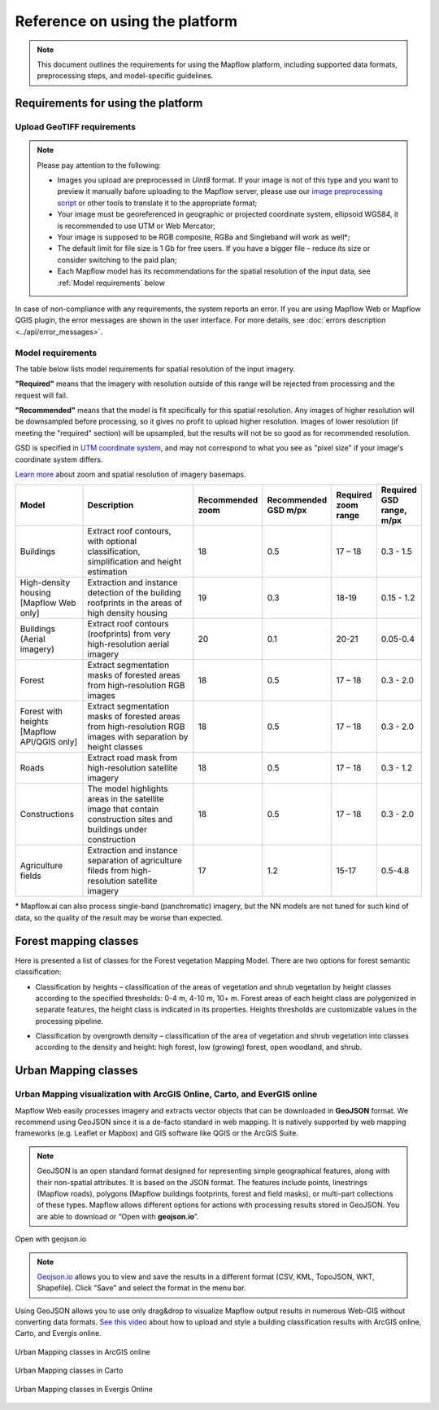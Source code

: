 Reference on using the platform
================================


.. note::
    This document outlines the requirements for using the Mapflow platform, including supported data formats, preprocessing steps, and model-specific guidelines.

Requirements for using the platform
-------------------------------------

Upload GeoTIFF requirements
~~~~~~~~~~~~~~~~~~~~~~~~~~~~~
.. note::
    Please pay attention to the following:

    * Images you upload are preprocessed in `Uint8` format. If your image is not of this type and you want to preview it manually bafore uploading to the Mapflow server, please use our `image preprocessing script <https://github.com/Geoalert/mapflow_data_preprocessor/>`_ or other tools to translate it to the appropriate format;
    * Your image must be georeferenced in geographic or projected coordinate system, ellipsoid WGS84, it is recommended to use UTM or Web Mercator;
    * Your image is supposed to be RGB composite, RGBa and Singleband will work as well*;
    * The default limit for file size is 1 Gb for free users. If you have a bigger file – reduce its size or consider switching to the paid plan; 
    * Each Mapflow model has its recommendations for the spatial resolution of the input data, see :ref:`Model requirements` below

In case of non-compliance with any requirements, the system reports an error. 
If you are using Mapflow Web or Mapflow QGIS plugin, the error messages are shown in the user interface.
For more details, see :doc:`errors description <../api/error_messages>`.

.. _Model requirements:

Model requirements
~~~~~~~~~~~~~~~~~~~~~~~~~~~~~

The table below lists model requirements for spatial resolution of the input imagery.

**"Required"** means that the imagery with resolution outside of this range will
be rejected from processing and the request will fail.

**"Recommended"** means that the model is fit specifically for this spatial resolution.
Any images of higher resolution will be downsampled before processing, so it gives no profit to upload higher resolution.
Images of lower resolution (if meeting the "required" section) will be upsampled,
but the results will not be so good as for recommended resolution.

GSD is specified in `UTM coordinate system <https://proj4.org/en/9.2/operations/projections/utm.html>`_,
and may not correspond to what you see as "pixel size" if your image's coordinate system differs.

`Learn more <https://wiki.openstreetmap.org/wiki/Zoom_levels>`_  about zoom and spatial resolution of imagery basemaps.

.. list-table::
   :widths: 20 50 10 10 10 10
   :header-rows: 1

   * - Model
     - Description
     - Recommended zoom
     - Recommended GSD m/px
     - Required zoom range
     - Required GSD range, m/px
   * - Buildings
     - Extract roof contours, with optional classification, simplification and height estimation
     - 18
     - 0.5
     - 17 – 18
     - 0.3 - 1.5
   * - High-density housing [Mapflow Web only]
     - Extraction and instance detection of the building roofprints in the areas of high density housing
     - 19
     - 0.3
     - 18-19
     - 0.15 - 1.2
   * - Buildings (Aerial imagery)
     - Extract roof contours (roofprints) from very high-resolution aerial imagery
     - 20
     - 0.1
     - 20-21
     - 0.05-0.4
   * - Forest
     - Extract segmentation masks of forested areas from high-resolution RGB images
     - 18
     - 0.5
     - 17 – 18
     - 0.3 - 2.0
   * - Forest with heights [Mapflow API/QGIS only]
     - Extract segmentation masks of forested areas from high-resolution RGB images with separation by height classes
     - 18
     - 0.5
     - 17 – 18
     - 0.3 - 2.0
   * - Roads
     - Extract road mask from high-resolution satellite imagery
     - 18
     - 0.5
     - 17 – 18
     - 0.3 - 1.2
   * - Constructions
     - The model highlights areas in the satellite image that contain construction sites and buildings under construction
     - 18
     - 0.5
     - 17 – 18
     - 0.3 - 2.0
   * - Agriculture fields
     - Extraction and instance separation of agriculture fileds from high-resolution satellite imagery
     - 17
     - 1.2
     - 15-17
     - 0.5-4.8

\* Mapflow.ai can also process single-band (panchromatic) imagery, but the NN models are not tuned for such kind of data, so the quality of the result may be worse than expected.

Forest mapping classes
-------------------------

Here is presented a list of classes for the Forest vegetation Mapping Model.
There are two options for forest semantic classification:

* Classification by heights – classification of the areas of vegetation and shrub vegetation by height classes according to the specified thresholds: 0-4 m, 4-10 m, 10+ m. Forest areas of each height class are polygonized in separate features, the height class is indicated in its properties. Heights thresholds are customizable values in the processing pipeline.

* Classification by overgrowth density – classification of the area of vegetation and shrub vegetation into classes according to the density and height: high forest, low (growing) forest, open woodland, and shrub.


   .. tabularcolumns:: |p{3cm}|p{5cm}|p{7cm}|

   .. csv-table::
      :file: ../forest/_static/csv/classes_forest.csv 
      :header-rows: 1 
      :class: longtable
      :widths: 1 1 1 

Urban Mapping classes
---------------------------


   .. tabularcolumns:: |p{3cm}|p{5cm}|p{7cm}|p{3cm}|

   .. csv-table::
      :file: ../um/_static/csv/classes_um.csv 
      :header-rows: 1 
      :class: longtable
      :widths: 1 1 1 1


Urban Mapping visualization with ArcGIS Online, Carto, and EverGIS online
~~~~~~~~~~~~~~~~~~~~~~~~~~~~~~~~~~~~~~~~~~~~~~~~~~~~~~~~~~~~~~~~~~~~~~~~~~~

Mapflow Web easily processes imagery and extracts vector objects that can be downloaded in **GeoJSON** format. We recommend using GeoJSON since it is a de-facto standard in web mapping. 
It is natively supported by web mapping frameworks (e.g. Leaflet or Mapbox) and GIS software like QGIS or the ArcGIS Suite.

.. note::
   GeoJSON is an open standard format designed for representing simple geographical features, along with their non-spatial attributes. It is based on the JSON format. The features include points, linestrings (Mapflow roads), polygons (Mapflow buildings footprints, forest and field masks), or multi-part collections of these types.
   Mapflow allows different options for actions with processing results stored in GeoJSON. You are able to download or “Open with **geojson.io**”.


.. figure:: ../um/_static/img/open_with.png
    :alt: Interaction panel
    :align: center
    :width: 20cm

    Open with geojson.io

.. note::
   `Geojson.io <https://geojson.io>`_ allows you to view and save the results in a different format (CSV, KML, TopoJSON, WKT, Shapefile). Click “Save” and select the format in the menu bar.

.. figure:: ../um/_static/img/geojson.io.png
    :alt: Interaction panel
    :align: center
    :width: 20cm

Using GeoJSON allows you to use only drag&drop to visualize Mapflow output results in numerous Web-GIS without converting data formats. `See this video <https://youtu.be/ZG5fVut87ZQ>`_ about how to upload and style a building classification results with ArcGIS online, Carto, and Evergis online.

.. figure:: ../um/_static/img/ArcGIS.png
    :alt: Interaction panel
    :align: center
    :width: 20cm

    Urban Mapping classes in ArcGIS online


.. figure:: ../um/_static/img/Carto.png
    :alt: Interaction panel
    :align: center
    :width: 20cm

    Urban Mapping classes in Carto


.. figure:: ../um/_static/img/Evergis.png
    :alt: Interaction panel
    :align: center
    :width: 20cm

    Urban Mapping classes in Evergis Online
